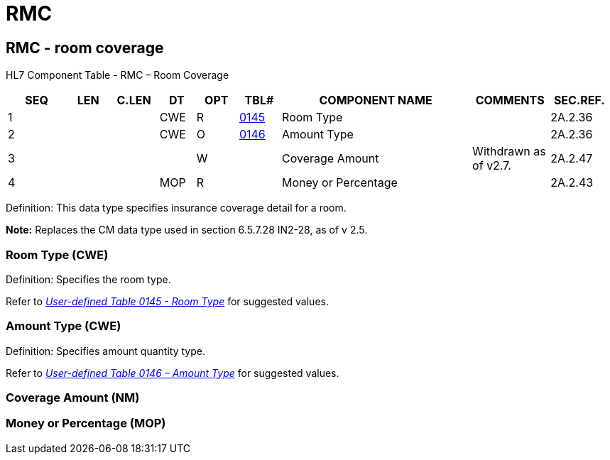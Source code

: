 = RMC
:render_as: Level3
:v291_section: 2A.2.65+

== RMC - room coverage

HL7 Component Table - RMC – Room Coverage

[width="99%",cols="10%,7%,8%,6%,7%,7%,32%,13%,10%",options="header",]

|===

|SEQ |LEN |C.LEN |DT |OPT |TBL# |COMPONENT NAME |COMMENTS |SEC.REF.

|1 | | |CWE |R |file:///E:\V2\v2.9%20final%20Nov%20from%20Frank\V29_CH02C_Tables.docx#HL70145[0145] |Room Type | |2A.2.36

|2 | | |CWE |O |file:///E:\V2\v2.9%20final%20Nov%20from%20Frank\V29_CH02C_Tables.docx#HL70146[0146] |Amount Type | |2A.2.36

|3 | | | |W | |Coverage Amount |Withdrawn as of v2.7. |2A.2.47

|4 | | |MOP |R | |Money or Percentage | |2A.2.43

|===

Definition: This data type specifies insurance coverage detail for a room.

*Note:* Replaces the CM data type used in section 6.5.7.28 IN2-28, as of v 2.5.

=== Room Type (CWE)

Definition: Specifies the room type.

Refer to file:///E:\V2\v2.9%20final%20Nov%20from%20Frank\V29_CH02C_Tables.docx#HL70145[_User-defined Table 0145 - Room Type_] for suggested values.

=== Amount Type (CWE)

Definition: Specifies amount quantity type.

Refer to file:///E:\V2\v2.9%20final%20Nov%20from%20Frank\V29_CH02C_Tables.docx#HL70146[_User-defined Table 0146 – Amount Type_] for suggested values.

=== Coverage Amount (NM)

=== Money or Percentage (MOP)

